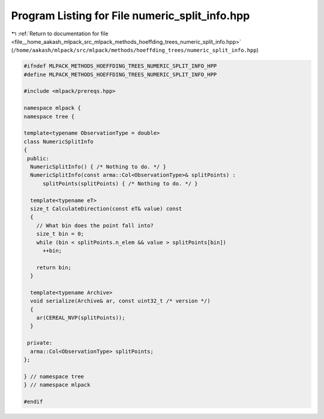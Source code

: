 
.. _program_listing_file__home_aakash_mlpack_src_mlpack_methods_hoeffding_trees_numeric_split_info.hpp:

Program Listing for File numeric_split_info.hpp
===============================================

|exhale_lsh| :ref:`Return to documentation for file <file__home_aakash_mlpack_src_mlpack_methods_hoeffding_trees_numeric_split_info.hpp>` (``/home/aakash/mlpack/src/mlpack/methods/hoeffding_trees/numeric_split_info.hpp``)

.. |exhale_lsh| unicode:: U+021B0 .. UPWARDS ARROW WITH TIP LEFTWARDS

.. code-block:: cpp

   
   #ifndef MLPACK_METHODS_HOEFFDING_TREES_NUMERIC_SPLIT_INFO_HPP
   #define MLPACK_METHODS_HOEFFDING_TREES_NUMERIC_SPLIT_INFO_HPP
   
   #include <mlpack/prereqs.hpp>
   
   namespace mlpack {
   namespace tree {
   
   template<typename ObservationType = double>
   class NumericSplitInfo
   {
    public:
     NumericSplitInfo() { /* Nothing to do. */ }
     NumericSplitInfo(const arma::Col<ObservationType>& splitPoints) :
         splitPoints(splitPoints) { /* Nothing to do. */ }
   
     template<typename eT>
     size_t CalculateDirection(const eT& value) const
     {
       // What bin does the point fall into?
       size_t bin = 0;
       while (bin < splitPoints.n_elem && value > splitPoints[bin])
         ++bin;
   
       return bin;
     }
   
     template<typename Archive>
     void serialize(Archive& ar, const uint32_t /* version */)
     {
       ar(CEREAL_NVP(splitPoints));
     }
   
    private:
     arma::Col<ObservationType> splitPoints;
   };
   
   } // namespace tree
   } // namespace mlpack
   
   #endif
